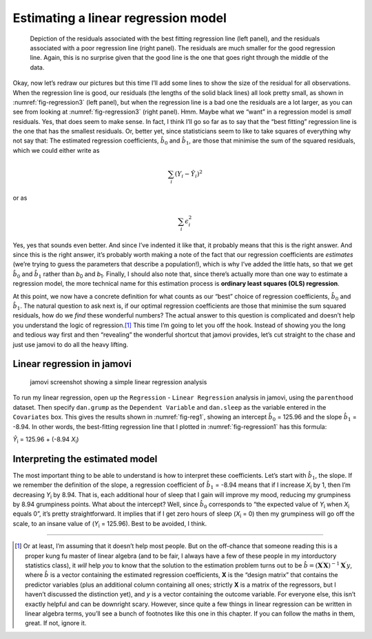 .. sectionauthor:: `Danielle J. Navarro <https://djnavarro.net/>`_ and `David R. Foxcroft <https://www.davidfoxcroft.com/>`_

Estimating a linear regression model
------------------------------------

.. ----------------------------------------------------------------------------

.. _fig-regression3:
.. figure:: ../_images/lsj_introPicSSE.*
   :alt: Residuals associated with the best and with a poor regression line

   Depiction of the residuals associated with the best fitting regression line
   (left panel), and the residuals associated with a poor regression line (right
   panel). The residuals are much smaller for the good regression line. Again,
   this is no surprise given that the good line is the one that goes right
   through the middle of the data.
      
.. ----------------------------------------------------------------------------

Okay, now let’s redraw our pictures but this time I’ll add some lines to show
the size of the residual for all observations. When the regression line is
good, our residuals (the lengths of the solid black lines) all look pretty
small, as shown in :numref:`fig-regression3` (left panel), but when the
regression line is a bad one the residuals are a lot larger, as you can see
from looking at :numref:`fig-regression3` (right panel). Hmm. Maybe what we
“want” in a regression model is *small* residuals. Yes, that does seem to make
sense. In fact, I think I’ll go so far as to say that the “best fitting”
regression line is the one that has the smallest residuals. Or, better yet,
since statisticians seem to like to take squares of everything why not say
that: The estimated regression coefficients, :math:`\hat{b}_0` and
:math:`\hat{b}_1`, are those that minimise the sum of the squared residuals,
which we could either write as

.. math:: \sum_i (Y_i - \hat{Y}_i)^2

or as

.. math:: \sum_i \epsilon_{i}^2

Yes, yes that sounds even better. And since I’ve indented it like that,
it probably means that this is the right answer. And since this is the
right answer, it’s probably worth making a note of the fact that our
regression coefficients are *estimates* (we’re trying to guess the
parameters that describe a population!), which is why I’ve added the
little hats, so that we get :math:`\hat{b}_0` and :math:`\hat{b}_1`
rather than *b*\ :sub:`0` and *b*\ :sub:`1`. Finally, I should also note
that, since there’s actually more than one way to estimate a regression
model, the more technical name for this estimation process is **ordinary
least squares (OLS) regression**.

At this point, we now have a concrete definition for what counts as our
“best” choice of regression coefficients, :math:`\hat{b}_0` and
:math:`\hat{b}_1`. The natural question to ask next is, if our optimal
regression coefficients are those that minimise the sum squared
residuals, how do we *find* these wonderful numbers? The actual answer
to this question is complicated and doesn’t help you understand the
logic of regression.\ [#]_ This time I’m going to let you off the hook.
Instead of showing you the long and tedious way first and then
“revealing” the wonderful shortcut that jamovi provides, let’s cut
straight to the chase and just use jamovi to do all the heavy lifting.

Linear regression in jamovi
~~~~~~~~~~~~~~~~~~~~~~~~~~~

.. ----------------------------------------------------------------------------

.. _fig-reg1:
.. figure:: ../_images/lsj_reg1.*
   :alt: jamovi screenshot showing a simple linear regression analysis

   jamovi screenshot showing a simple linear regression analysis
   
.. ----------------------------------------------------------------------------

To run my linear regression, open up the ``Regression`` - ``Linear Regression``
analysis in jamovi, using the ``parenthood`` dataset. Then specify
``dan.grump`` as the ``Dependent Variable`` and ``dan.sleep`` as the variable
entered in the ``Covariates`` box. This gives the results shown in
:numref:`fig-reg1`, showing an intercept :math:`\hat{b}_0` = 125.96 and the
slope :math:`\hat{b}_1` = -8.94. In other words, the best-fitting regression
line that I plotted in :numref:`fig-regression1` has this formula:

| *Ŷ*\ :sub:`i` = 125.96 + (-8.94 \ *X*\ :sub:`i`)

Interpreting the estimated model
~~~~~~~~~~~~~~~~~~~~~~~~~~~~~~~~

The most important thing to be able to understand is how to interpret these
coefficients. Let’s start with :math:`\hat{b}_1`, the slope. If we remember the
definition of the slope, a regression coefficient of :math:`\hat{b}_1` = -8.94
means that if I increase *X*\ :sub:`i` by 1, then I’m decreasing *Y*\ :sub:`i`
by 8.94. That is, each additional hour of sleep that I gain will improve my
mood, reducing my grumpiness by 8.94 grumpiness points. What about the
intercept? Well, since :math:`\hat{b}_0` corresponds to “the expected value of
*Y*\ :sub:`i` when *X*\ :sub:`i` equals 0”, it’s pretty straightforward. It
implies that if I get zero hours of sleep (*X*\ :sub:`i` = 0) then my
grumpiness will go off the scale, to an insane value of (*Y*\ :sub:`i` =
\125.96). Best to be avoided, I think.

------

.. [#]
   Or at least, I’m assuming that it doesn’t help most people. But on the
   off-chance that someone reading this is a proper kung fu master of linear
   algebra (and to be fair, I always have a few of these people in my
   intorductory statistics class), it *will* help *you* to know that the
   solution to the estimation problem turns out to be
   :math:`\hat{b} = (\mathbf{X}^\prime\mathbf{X})^{-1} \mathbf{X}^\prime y`,
   where :math:`\hat{b}` is a vector containing the estimated regression
   coefficients, **X** is the “design matrix” that contains
   the predictor variables (plus an additional column containing all
   ones; strictly **X** is a matrix of the regressors, but
   I haven’t discussed the distinction yet), and *y* is a vector
   containing the outcome variable. For everyone else, this isn’t
   exactly helpful and can be downright scary. However, since quite a
   few things in linear regression can be written in linear algebra
   terms, you’ll see a bunch of footnotes like this one in this chapter.
   If you can follow the maths in them, great. If not, ignore it.
